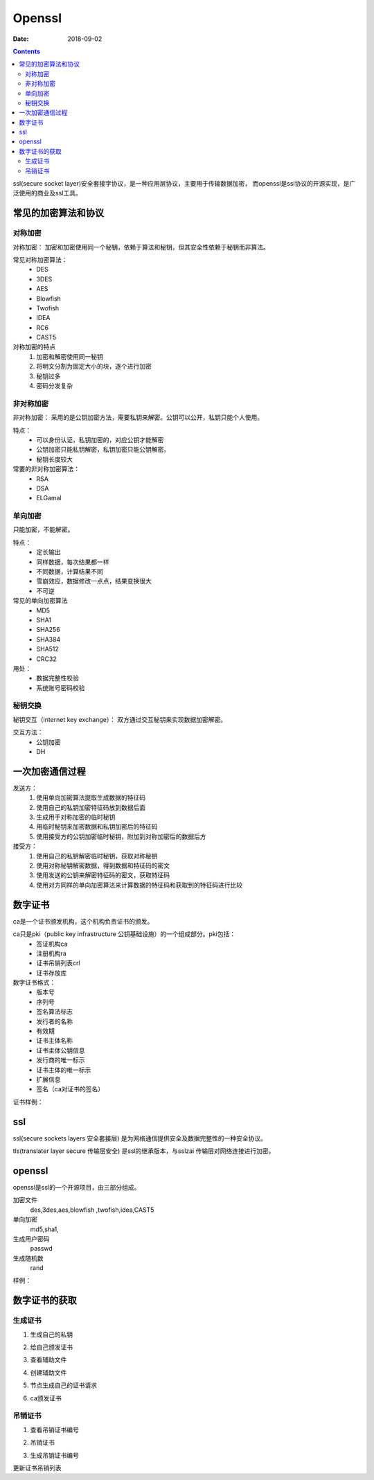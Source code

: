 
================================================
Openssl
================================================

:Date: 2018-09-02

.. contents::

ssl(secure socket layer)安全套接字协议，是一种应用层协议，主要用于传输数据加密，
而openssl是ssl协议的开源实现，是广泛使用的商业及ssl工具。

常见的加密算法和协议
================================================

对称加密
-----------------------------------------------

对称加密： 加密和加密使用同一个秘钥，依赖于算法和秘钥，但其安全性依赖于秘钥而非算法。

常见对称加密算法：
    - DES 
    - 3DES 
    - AES 
    - Blowfish 
    - Twofish 
    - IDEA 
    - RC6 
    - CAST5 

对称加密的特点
    1. 加密和解密使用同一秘钥
    #. 将明文分割为固定大小的块，逐个进行加密
    #. 秘钥过多
    #. 密码分发复杂

非对称加密
-----------------------------------------------

非对称加密： 采用的是公钥加密方法，需要私钥来解密。公钥可以公开，私钥只能个人使用。 

特点：
    - 可以身份认证，私钥加密的，对应公钥才能解密
    - 公钥加密只能私钥解密，私钥加密只能公钥解密。
    - 秘钥长度较大

常要的非对称加密算法：
    - RSA 
    - DSA 
    - ELGamal

单向加密
-----------------------------------------------

只能加密，不能解密。

特点：
    - 定长输出
    - 同样数据，每次结果都一样
    - 不同数据，计算结果不同
    - 雪崩效应，数据修改一点点，结果变换很大
    - 不可逆


常见的单向加密算法
    - MD5 
    - SHA1
    - SHA256
    - SHA384
    - SHA512
    - CRC32

用处：
    - 数据完整性校验
    - 系统账号密码校验

秘钥交换
-----------------------------------------------

秘钥交互（internet key exchange）： 双方通过交互秘钥来实现数据加密解密。

交互方法：
    - 公钥加密
    - DH

一次加密通信过程
====================================================

发送方： 
    1. 使用单向加密算法提取生成数据的特征码
    #. 使用自己的私钥加密特征码放到数据后面
    #. 生成用于对称加密的临时秘钥
    #. 用临时秘钥来加密数据和私钥加密后的特征码
    #. 使用接受方的公钥加密临时秘钥，附加到对称加密后的数据后方

接受方：
    1. 使用自己的私钥解密临时秘钥，获取对称秘钥
    #. 使用对称秘钥解密数据，得到数据和特征码的密文
    #. 使用发送的公钥来解密特征码的密文，获取特征码
    #. 使用对方同样的单向加密算法来计算数据的特征码和获取到的特征码进行比较

数字证书
====================================================

ca是一个证书颁发机构，这个机构负责证书的颁发。

ca只是pki（public key infrastructure 公钥基础设施）的一个组成部分。pki包括：
    - 签证机构ca
    - 注册机构ra
    - 证书吊销列表crl
    - 证书存放库

数字证书格式：
    - 版本号
    - 序列号
    - 签名算法标志
    - 发行者的名称
    - 有效期
    - 证书主体名称
    - 证书主体公钥信息
    - 发行商的唯一标示
    - 证书主体的唯一标示
    - 扩展信息
    - 签名（ca对证书的签名）

证书样例： 

.. code-block:: text
    :linenos:

    [root@centos-155 CA]# openssl x509 -in cacert.pem -noout -text 
    Certificate:
        Data:
            Version: 3 (0x2)
            Serial Number:
                98:6c:25:23:b5:0a:bd:8c
        Signature Algorithm: sha256WithRSAEncryption
            Issuer: C=cn, ST=henan, L=nanyang, O=display, OU=opt, CN=ca.display.tk
            Validity
                Not Before: Feb 11 11:27:19 2018 GMT
                Not After : Feb  9 11:27:19 2028 GMT
            Subject: C=cn, ST=henan, L=nanyang, O=display, OU=opt, CN=ca.display.tk
            Subject Public Key Info:
                Public Key Algorithm: rsaEncryption
                    Public-Key: (2048 bit)
                    Modulus:
                        00:da:74:2d:f7:bd:ca:8f:ea:88:c0:f9:c4:1f:be:
                        80:7d:30:7e:ad:2a:dc:25:84:1f:3c:54:82:3a:f3:
                        ed:63:5f:93:5b:84:d1:24:58:32:12:cb:b5:ff:09:
                        07:06:fa:33:96:bf:4e:cf:10:b0:6c:2b:27:52:58:
                        38:76:d5:42:47:9c:cb:fc:f1:72:cf:22:f8:5a:f4:
                        a6:d5:58:b5:99:3f:ec:41:3f:09:63:d8:dd:ec:19:
                        1a:d2:59:f8:cb:7d:36:1d:0e:ef:cf:01:7c:53:49:
                        70:6d:1d:f3:da:44:dd:a0:c4:55:7b:d0:8b:b4:f7:
                        44:a5:29:13:b3:16:f9:8d:c9:0b:65:5c:d8:a1:95:
                        9a:57:95:e0:76:d5:13:a7:7a:46:d0:0e:3f:91:6e:
                        f3:de:ef:0b:b8:19:42:52:48:ea:fb:53:8d:c5:9f:
                        6f:f5:ad:f6:99:85:45:ec:02:1b:57:84:74:c8:16:
                        70:b4:17:c0:a2:80:83:e4:3a:46:07:91:72:45:7b:
                        53:24:b5:fc:d3:a2:a8:28:04:ce:38:e6:e5:0c:3e:
                        21:54:17:7a:40:fe:59:76:71:ab:e2:de:c2:eb:7e:
                        07:5f:8e:46:f5:da:a6:45:d7:cb:73:bf:05:f7:70:
                        5f:ab:e5:0a:0f:20:28:ac:80:75:88:eb:fe:83:77:
                        c6:1f
                    Exponent: 65537 (0x10001)
            X509v3 extensions:
                X509v3 Subject Key Identifier: 
                    67:61:B2:E8:29:18:2A:CD:80:6C:98:03:3F:80:DF:A4:85:06:A0:69
                X509v3 Authority Key Identifier: 
                    keyid:67:61:B2:E8:29:18:2A:CD:80:6C:98:03:3F:80:DF:A4:85:06:A0:69

                X509v3 Basic Constraints: 
                    CA:TRUE
        Signature Algorithm: sha256WithRSAEncryption
            ae:de:c6:64:88:8d:a1:8d:0d:86:8c:b5:ae:5e:20:eb:07:9c:
            dc:c1:68:17:28:f5:7c:e8:fa:c3:2d:24:7b:fe:34:73:fd:0f:
            1a:f6:51:1b:f4:2d:49:03:d3:24:ca:83:ac:8b:7e:df:bf:6c:
            56:f3:0c:76:30:31:76:a2:dd:7a:63:aa:7b:d4:55:49:a2:ae:
            aa:c3:5e:58:71:f7:43:9b:d3:11:4c:d8:1e:29:69:bc:77:b4:
            47:d6:eb:09:15:2b:a2:96:ba:11:1c:ba:c6:1b:ff:ed:02:15:
            3b:17:58:eb:f2:c8:66:c9:ef:02:a8:f0:8b:1a:67:91:07:b5:
            11:67:38:de:22:31:0b:0f:06:3c:14:39:ba:77:08:fe:3d:14:
            2d:ee:3d:5c:46:91:ce:67:10:4d:79:ce:b0:22:cd:81:70:14:
            b9:63:ba:79:23:80:24:0a:1d:18:92:9a:3f:d6:16:63:91:74:
            90:cc:0f:2b:87:ff:d1:22:63:ae:64:3f:eb:a2:94:78:6d:fc:
            3d:17:26:68:e4:88:a3:93:8a:15:10:2d:7c:db:d0:04:2d:89:
            f2:f8:26:aa:a2:b7:b4:74:01:61:dd:a7:15:6c:d7:ba:d9:4d:
            54:e5:df:b5:c1:55:5a:f8:ad:24:b8:89:f2:1f:98:45:4c:d4:
            3a:4f:61:97


ssl
====================================================

ssl(secure sockets layers 安全套接层) 是为网络通信提供安全及数据完整性的一种安全协议。

tls(translater layer secure 传输层安全) 是ssl的继承版本，与sslzai 传输层对网络连接进行加密。

openssl
====================================================

openssl是ssl的一个开源项目，由三部分组成。

加密文件
    des,3des,aes,blowfish ,twofish,idea,CAST5
单向加密
    md5,sha1,
生成用户密码
    passwd
生成随机数
    rand

样例： 

.. code-block:: bash
    :linenos:

    # 加密文件和解密文件
    [root@centos-155 ~]# cat /root/test.sh
    date
    df -h
    [root@centos-155 ~]# openssl  enc -e -a -salt -in /root/test.sh  -out /root/test.sh.enc
    [root@centos-155 ~]# cat /root/test.sh.enc
    ZGF0ZQpkZiAtaAo=
    [root@centos-155 ~]# openssl  enc -d -a -salt -out /root/test.sh.dec  -in /root/test.sh.enc
    [root@centos-155 ~]# cat /root/test.sh.dec 
    date
    df -h

    # 单向加密
    [root@centos-155 ~]# openssl dgst  /root/test.sh 
    MD5(/root/test.sh)= 220f72b1a4e636373d4b9310569cf027

    # 生成密码
    [root@centos-155 ~]# openssl passwd -1 
    Password: 
    Verifying - Password: 
    $1$QfprG3kQ$WrY4N1mbw4IdQc0uFyvBF/

    # 生成随机数
    [root@centos-155 ~]# openssl rand 24  -base64  | head -c 8
    VnNpgcFj

    # 生成公钥和秘钥
    VnNpgcFj[root@centos-155 ~]# openssl genrsa -out test 1024 
    [root@centos-155 ~]# ll test
    -rw-r--r-- 1 root root 887 Feb 11 19:16 test
    [root@centos-155 ~]# openssl rsa -in test -pubout  -out test.pub
    [root@centos-155 ~]# cat test.pub 
    -----BEGIN PUBLIC KEY-----
    MIGfMA0GCSqGSIb3DQEBAQUAA4GNADCBiQKBgQC9agUiRyfROeBNy2ZPIduxwcwo
    mRssh2gMv7I7EIHA/GNKJiW8znjq/uuZDERD699+y9d1C8Q4sh761Za6ec0DU5eP
    QcTEuOByi4Dh34B6Ofco00d+30nku8AaXE+vBouE9oL95vJbYz0uCcVNXycZQL42
    qYmtfutw/Qnek44a1QIDAQAB
    -----END PUBLIC KEY-----

数字证书的获取
====================================================

生成证书
---------------------------------------------------

1. 生成自己的私钥

.. code-block:: bash
    :linenos:

    [root@centos-155 ~]# (umask 066; openssl genrsa -out /etc/pki/CA/private/cakey.pem 2048)

2. 给自己颁发证书

.. code-block:: bash
    :linenos:

    [root@centos-155 ~]# openssl req -new -x509 -key /etc/pki/CA/private/cakey.pem -out /etc/pki/CA/cacert.pem -days 3650

3. 查看辅助文件

.. code-block:: bash
    :linenos:

    [root@centos-155 ~]# cat /etc/pki/tls/openssl.cnf  |grep dir
    dir		= /etc/pki/CA		# Where everything is kept
    certs		= $dir/certs		# Where the issued certs are kept
    crl_dir		= $dir/crl		# Where the issued crl are kept
    database	= $dir/index.txt	# database index file.
    new_certs_dir	= $dir/newcerts		# default place for new certs.
    certificate	= $dir/cacert.pem 	# The CA certificate
    serial		= $dir/serial 		# The current serial number
    crlnumber	= $dir/crlnumber	# the current crl number
    crl		= $dir/crl.pem 		# The current CRL
    private_key	= $dir/private/cakey.pem# The private key
    RANDFILE	= $dir/private/.rand	# private random number file
    dir		= ./demoCA		# TSA root directory
    serial		= $dir/tsaserial	# The current serial number (mandatory)
    signer_cert	= $dir/tsacert.pem 	# The TSA signing certificate
    certs		= $dir/cacert.pem	# Certificate chain to include in reply
    signer_key	= $dir/private/tsakey.pem # The TSA private key (optional)

4. 创建辅助文件

.. code-block:: bash
    :linenos:

    [root@centos-155 ~]# touch /etc/pki/CA/index.txt 
    [root@centos-155 ~]# echo "01" >> /etc/pki/CA/serial


5. 节点生成自己的证书请求

.. code-block:: bash
    :linenos:

    [root@centos-155 ~]# (umask 066; openssl genrsa -out test 1024)
    [root@centos-155 ~]# openssl req -new -days 365 -key test -out test.csr

6. ca颁发证书

.. code-block:: bash
    :linenos:

    [root@centos-155 ~]# openssl ca -in test.csr -out /etc/pki/CA/certs/test.pem -days 300


吊销证书
---------------------------------------------------


1. 查看吊销证书编号

.. code-block:: bash
    :linenos:

    [root@centos-155 ~]# openssl x509 -in /etc/pki/CA/cacert.pem  -noout  -serial  -subject 
    serial=986C2523B50ABD8C
    subject= /C=cn/ST=henan/L=nanyang/O=display/OU=opt/CN=ca.display.tk

2. 吊销证书

.. code-block:: bash
    :linenos:

    [root@centos-155 ~]# openssl ca -revoke /etc/pki/CA/cacert.pem 
3. 生成吊销证书编号

.. code-block:: bash
    :linenos:

    [root@centos-155 ~]# echo 01 >> /etc/pki/CA/crlnumber

更新证书吊销列表






